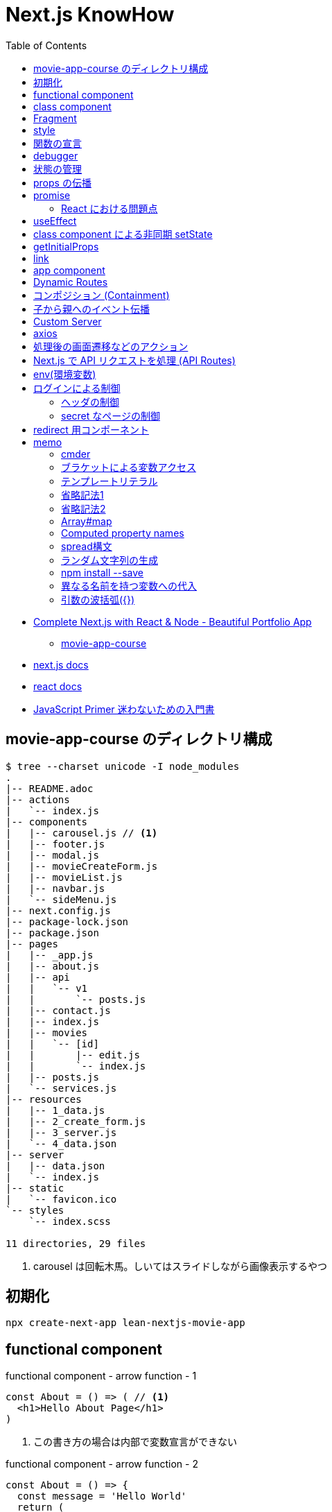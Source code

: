 = Next.js KnowHow
:toc: left
:toclevels: 5
:icons: font
:source-highlighter: highlightjs

* https://www.udemy.com/course/awesome-nextjs-with-react-and-node-amazing-portfolio-app/[Complete Next.js with React & Node - Beautiful Portfolio App]
** https://github.com/Jerga99/movie-app-course[movie-app-course]
* https://nextjs.org/docs/getting-started[next.js docs]
* https://ja.reactjs.org/docs/getting-started.html[react docs]
* https://jsprimer.net/[JavaScript Primer 迷わないための入門書]

== movie-app-course のディレクトリ構成

[source,bash]
----
$ tree --charset unicode -I node_modules
.
|-- README.adoc
|-- actions
|   `-- index.js
|-- components
|   |-- carousel.js // <1>
|   |-- footer.js
|   |-- modal.js
|   |-- movieCreateForm.js
|   |-- movieList.js
|   |-- navbar.js
|   `-- sideMenu.js
|-- next.config.js
|-- package-lock.json
|-- package.json
|-- pages
|   |-- _app.js
|   |-- about.js
|   |-- api
|   |   `-- v1
|   |       `-- posts.js
|   |-- contact.js
|   |-- index.js
|   |-- movies
|   |   `-- [id]
|   |       |-- edit.js
|   |       `-- index.js
|   |-- posts.js
|   `-- services.js
|-- resources
|   |-- 1_data.js
|   |-- 2_create_form.js
|   |-- 3_server.js
|   `-- 4_data.json
|-- server
|   |-- data.json
|   `-- index.js
|-- static
|   `-- favicon.ico
`-- styles
    `-- index.scss

11 directories, 29 files
----
<1> carousel は回転木馬。しいてはスライドしながら画像表示するやつ

== 初期化

[source,bash]
----
npx create-next-app lean-nextjs-movie-app
----

== functional component

[source,javascript]
.functional component - arrow function - 1
----
const About = () => ( // <1>
  <h1>Hello About Page</h1>
)
----
<1> この書き方の場合は内部で変数宣言ができない

[source,javascript]
.functional component - arrow function - 2
----
const About = () => {
  const message = 'Hello World'
  return (
    <h1>Hello About Page - {message}</h1>
  )
}
----

[source,javascript]
.functional component - arrow function - 3
----
const About = () => {
  const message = 'Hello World'
  return React.createElement('h1', null, 'I am genereting this with createElement')
}
----

[source,javascript]
.unctional component - normal function
----
function About() {
  return (
    <h1>Hello About Page</h1>
  )
}
----

functional component の使いどころは次のようなケース。

* 小さいコンポーネント
* 再利用可能なコンポーネント
* presentional components , patialy right, we can use HOOKS and specify state(UI 的なコンポーネント？)

== class component

[source,javascript]
.class component
----
class About extends React.Component {
  render() { // <1>
    return (
      <h1>Hello I am class component</h1>
    )
  }
}
----
<1> render() は React が予約している描画用のメソッド

大きめなコンポーネントはクラスで作るとよい。

== Fragment

[quote]
____
フラグメント (fragment) を使うことで、DOM に余分なノードを追加することなく子要素をまとめることができるようになります。
____

NG::
+
--
[source,javascript]
----
render() {
  return (
    <div>
      <td>Hello</td>
      <td>World</td>
    </div>
  );
}
// <table>
//   <tr>
//     <div>
//       <td>Hello</td>
//       <td>World</td>
//     </div>
//   </tr>
// </table>
----
--

OK::
+
--
[source,javascript]
----
render() {
  return (
    <React.Fragment>
      <td>Hello</td>
      <td>World</td>
    </React.Fragment>
  );
}
// <table>
//   <tr>
//     <td>Hello</td>
//     <td>World</td>
//   </tr>
// </table>
----
--

== style

[quote]
____
CSS のクラスをコンポーネントに適用するには、クラス名を文字列として className プロパティに与えてください。
____

[source,javascript]
----
render() {
  return (
    <div className="home-page">
    // 略
    </dev>
    <style jsx>{`
      .home-page {
        padding-top: 80px;
      }
    `}
    </style>
  );
}
----

Next で css ファイルや scss ファイルをインポートするにはパッケージのインストールが必要。

[source, bash]
----
npm install --save @zeit/next-css @zeit/next-sass node-sass
----

次にトップディレクトリの next.config.js に利用宣言を記述。

[source, javascript]
----
// いまどきな書き方？
const withSass = require('@zeit/next-sass')
module.exports = withSass({
  cssModules: true
})

// 古い書き方？(Udemy でみた教材の書き方)
const withCss = require('@zeit/next-css')
const withSass = require('@zeit/next-sass')

module.exports = withCss(withSass())
----

scss をインポートして使う。

[source, javascript]
----
// pages/_app.js
import Navbar from '../components/navbar'
import Footer from '../components/footer'

import '../styles/index.scss' // <1>

class MovieApp extends App {

// components/movieList.js
      <a>{movie.name}</a>
    </Link>
  </h4>
  <div className="movie-genre">{movie.genre}</div> // <2>
  <p className="card-text">{this.shorten(movie.description, 100)}</p>
</div>
<div className="card-footer">
----
<1> ベースとなる _app.js で scss をインポート
<2> コンポーネントの className で適用。コンポーネント側では scss をインポートする必要はない

== 関数の宣言

関数の宣言方法により呼び出し方が異なる。

レギュラー関数その1::
+
--
[source,javascript]
----
increment() {
  const { count } = this.state
  this.setState({ count: count + 1 })
}

render() {
  return (
    <div className="container">
      <button onClick={() => this.decrement()} className="btn btn-primary">Increment Number</button> // <1>
      <h1>{this.state.count}</h1>
    </div>
  )
}
----
<1> 通常関数の場合は `() => this.decrement()` で呼び出す必要がある
--
レギュラー関数その2::
+
--
[source,javascript]
----
class Foo extends React.Component {
  constructor(props) {
    super(props)
    this.state = {
      count: 0
    }
    this.increment = this.increment.bind(this) // <1>
  }
  increment() {
    const { count } = this.state
    this.setState({ count: count + 1 })
  }
  render() {
    return (
      <div className="container">
        <button onClick={this.increment} className="btn btn-primary">Decrement Number</button> // <2>
      </div>
    )
  }
}
----
<1> 明示的にバインド
<2> 明示的にバインドした場合は `this.increment` で呼び出せる
--
アロー関数::
+
--
[source,javascript]
----
increment = () => {
  const { count } = this.state
  this.setState({ count: count + 1 })
}

render() {
  return (
    <div className="container">
      <button onClick={this.increment} className="btn btn-primary">Increment Number</button> // <1>
      <h1>{this.state.count}</h1>
    </div>
  )
}
----
<1> アロー関数の場合は `this.increment` で呼び出す必要がある
--

https://ja.reactjs.org/tutorial/tutorial.html#making-an-interactive-component[React のチュートリアル] に乗っ取るならば、レギュラー関数その1の方法がよい。

なお、これらは javascript における context の考え方による違い。
詳細は下記のサイトをみると良いかも？

* https://qiita.com/suin/items/a44825d253d023e31e4d[JavaScript: 通常の関数とアロー関数の違いは「書き方だけ」ではない。異なる性質が10個ほどある。]
* https://qiita.com/takeharu/items/9935ce476a17d6258e27#%E3%81%BE%E3%81%A8%E3%82%81[JavaScriptの「this」は「4種類」？？ - Qiita]
* https://qiita.com/takkyun/items/c6e2f2cf25327299cf03[JavaScript の this を理解する多分一番分かりやすい説明 - Qiita]

== debugger

処理の途中に `debugger` を宣言し、ブラウザで inspect を開いて実行すると、処理が止まってデバックができるようになる。

[source,javascript]
----
increment = () => {
  const { count } = this.state
  debbuger // <1>
  this.setState({ count: count + 1 })
}
----
<1> debugger の宣言

== 状態の管理

"React コンポーネントはコンストラクタで this.state を設定することで、状態を持つことができるようになります。"
-- https://ja.reactjs.org/tutorial/tutorial.html#making-an-interactive-component[React チュートリアルより]

[source,javascript]
----
class Foo extends React.Component {
  constructor(props) {
    super(props)
    this.state = { // <1>
      count: 0
    }
  }

  increment = () => {
    const { count } = this.state <3>
    // VERY BAD
    // this.state.count = count + 1
    this.setState({ count: count + 1 }) <2>
  }
}
----
<1> state の宣言
<2> state を変更する場合は `setState` を使わないと変更されない
<3> 省略プロパティ名。 `const count = this.state.count` と同等

functional component で状態を管理する場合には、 https://ja.reactjs.org/docs/hooks-reference.html#usestate[useState フック] を使う。

[source,javascript]
.functional component におけるサンプル
----
import { useState } from 'react'

export default function foo() {

  const initialState = 0
  const [ state, setState ] = useState(initialState) // <1> <2>

  const increment = () => {
    const newstate = state + 1
    setState(newstate)
  }

  return (
    <React.Fragment>
      <div className="container">
        <button onClick={increment} className="btn btn-primary">Increment Number</button>
        <h1>{state}</h1>
      </div>
    </React.Fragment>
  )
}
----
<1> `state` は現在の状態
<2> `setState` は `state` を更新するためのメソッド。 `setState` を呼ぶたびにコンポーネントは再描画されるっぽい

[source,javascript]
.functional component におけるサンプル2
----
import { useState } from 'react'

const MovieCreateForm = () => {
  const [form, setForm] = useState({
    name: 'Some Movie',
    description: 'Some Description'
  })

  const handleChange = (event) => {
    const target = event.target // <1>
    const name = target.name // <2>

    setForm({ // <3>
      ...form,
      [name]: target.value
    })
  }

  return (
    <form>
      { JSON.stringify(form)}
      <div className="form-group">
        <label for="name">Name</label>
        <input
          onChange={handleChange} // <4>
          value={form.name}
          name="name"
          type="text"
          className="form-control"
          id="name"
          aria-describedby="emailHelp"
          placeholder="Lord of the Rings" />
      </div>
      // 以下略
    </form>
  )
}

export default MovieCreateForm
----
<1> event.target で要素を取得
<2> target.name で要素の name 属性を取得
<3> form を展開して上書きしている https://jsprimer.net/basic/object/#object-spread-syntax[参照]
<4> handler の呼び出し


== props の伝播

[source,javascript]
.親コンポーネント
----
export default function foo() {
  const initialState = 0
  const [ state, setState ] = useState(initialState)

  const increment = () => {
    const newstate = state + 1
    setState(newstate)
  }

  return (
    <React.Fragment>
      <div className="container">
        <button onClick={increment} className="btn btn-primary">Increment Number</button>
      </div>
      <ClassComponent // <1>
        foo={state}
        cap="Class Component"
        clickHandler={() => {console.log("Hello World")}} />
      <FunctionalComponent // <2>
        foo={state}
        cap="Functional Component"
        clickHandler={() => {console.log("Hello World")}} />
    </React.Fragment>
  )
}
----
<1> クラスコンポーネントへの伝播
<2> 関数コンポーネントへの伝播

[source,javascript]
.子のクラスコンポーネント
----
class Foo extends React.Component {
  render() {
    // debugger
    return (
      <div className="container">
        <h1>{this.props.cap}: [{this.props.foo}]</h1> // <1>
        <button onClick={this.props.clickHandler}>Click ME!</button>
      </div>
    )
  }
}
----
<1> 親からのパラメーターはオブジェクトとして受けるので `this.props.xxx` でアクセスできる

[NOTE]
====
暗黙的にコンストラクタで受けてクラスのメンバに設定してるっぽい？
====

[source,javascript]
.子の関数コンポーネント
----
export default function foo(props) { // <1>
  return (
    <div className="container">
      <h1>{props.cap}: [{props.foo}]</h1> // <1>
      <button onClick={props.clickHandler}>Click ME!</button>
    </div>
  )
}
----
<1> 親からのパラメーターはオブジェクトとして引数で受けるので `props.xxx` でアクセスできる

== promise

[source,javascript]
----
getMovies = () => {
  return new Promise((resolve, reject) => { // <1>
    setTimeout(() => {
      resolve(MOVIE_DATA) // <2>
    }, 2000)
  })
}

Home = () => {
  const [movies, setMovies] = useState([])

  // improve this because now it's called everytime!
  getMovies().then((movies) => { // <3> <4>
    setMovies(movies)
  })

  return (...)
}
----
<1> promise オブジェクトを返す
<2> resolve (正常終了)時のコールバック
<3> then で promise オブジェクトに対して await
<4> 引数で resolve の引数を受け取る

=== React における問題点

コンポーネント内で `setState` で state を更新すると、コンポーネントの render が再度呼び出される。
このとき、コンポーネントが promise を用いて非同期で setState を呼び出すとどうなるか？

. functional compornent 呼び出し
. promise による非同期処理の予約
. render で描画
. 非同期で setState 呼び出し
. setState の呼び出しでコンポーネントの再描画 (functional compornent 呼び出し)
. promise による非同期処理の予約
. 以下ループ...

というように無限ループとなる。
これを抑止するためには `setState` の呼び出しに条件をつける必要がある。(state が変更した場合のみ再描画、みたいな)
これを実現するのが `useEffect` 。

なお、そもそも functional component を使っているから上記のような事象が発生する。
なので class component を使って、ライフサイクルの中 (componentDidMount) で promise を resolve する、というのも手の一つ。

== useEffect

"副作用を有する可能性のある命令型のコードを受け付けます。"
-- https://ja.reactjs.org/docs/hooks-reference.html#useeffect[React チュートリアルより]

"useEffect に渡された関数はレンダーの結果が画面に反映された後に動作します。副作用とは React の純粋に関数的な世界から命令型の世界への避難ハッチであると考えてください。"
-- https://ja.reactjs.org/docs/hooks-reference.html#useeffect[React チュートリアルより]


[source,javascript]
----
import React, { useState, useEffect } from 'react'

const Home = () => {
  const [movies, setMovies] = useState([])

  useEffect(() => {
    const fetchData = async () => {
      const resMovies = await getMovies()
      setMovies(resMovies)
    }
    fetchData();
  }, [movies]) // <1>

  // 以下略
----
<1> `movies` が変更された場合にのみ再描画されるようになる

== class component による非同期 setState

"componentDidMount() は、コンポーネントがマウントされた（ツリーに挿入された）直後に呼び出されます。DOM ノードを必要とする初期化はここで行われるべきです。"
-- https://ja.reactjs.org/docs/react-component.html#componentdidmount[React Docs より]

[source,javascript]
----
class Home extends React.Component {
  constructor(props) {
    super(props)
    this.state = {
      movies: [],
      errorMessage: ''
    }
  }
  componentDidMount() {
    getMovies()
      .then((movies) => {
        this.setState({movies})
      })
      .catch((error) => {
        this.setState({errorMessage: error})
      })
  }
  render() {
    const { movies, errorMessage } = this.state
    return (
      // ...
      { errorMessage && // <1>
        <div className="alert alert-danger" role="alert">
          { errorMessage }
        </div>
      }
      <MovieList movies={movies} />
      // ...
    )
  }
}
----
<1> errorMessage が設定されていればエラーメッセージを表示

== getInitialProps

"推奨: getStaticProps または getServerSideProps。Next.js 9.3以降を使用している場合は、getInitialPropsではなくgetStaticPropsやgetServerSidePropsを使用することをお勧めします。"
-- https://nextjs.org/docs/api-reference/data-fetching/getInitialProps[Next.js Docs より]

"getInitialPropsは、ページ内のサーバーサイドレンダリングを可能にし、初期データを生成することを可能にします。これは特にSEO対策に便利です。"
-- https://nextjs.org/docs/api-reference/data-fetching/getInitialProps[Next.js Docs より]

[source,javascript]
----
const Home = (props) => { // <2>
  return (
    <div>
      <div className="home-page">
        <div className="container">
          <div className="row">
            <div className="col-lg-9">
              <div className="row">
                <MovieList movies={props.movies} /> // <3>
              </div>
            </div>
          </div>
        </div>
      </div>
    </div>
  )
}

Home.getInitialProps = async () => { // <1>
  const movies = await getMovies()
  return { movies } // <4>
}

export default Home
----
<1> getInitialProps の宣言。async/await として宣言する必要あり
<2> props で getInitialProps の return を受け取る
<3> getInitialProps で取得した movies を参照
<4> この返し方をすると、受け手側では `props.movies.id` みたいな感じで使える。逆に展開してしまうと `props.id` といった記述になる

getInitialProps で受け取る引数の属性は次の通り。
https://nextjs.org/docs/api-reference/data-fetching/getInitialProps#context-object[(参照元)]

[horizontal]
pathname:: Current route. That is the path of the page in /pages
query:: Query string section of URL parsed as an object
asPath:: String of the actual path (including the query) shown in the browser
req:: HTTP request object (server only)
res:: HTTP response object (server only)
err:: Error object if any error is encountered during the rendering

== link

[source,javascript]
----
import Link from 'next/link'

export default function FirstPost() {
  return (
    <>
      <h1>First Post</h1>
      <h2>
        <Link href="/"> // <1>
          <a>Back to home</a>
        </Link>
      </h2>
    </>
  )
}
----
<1> a タグを link タグでラップするルール

== app component

"Next.jsはAppコンポーネントを使ってページの初期化を行います。これをオーバーライドしてページの初期化を制御することができます。"
-- https://nextjs.org/docs/advanced-features/custom-app[Next.js Docs より]

[source,javascript]
----
// pages/_app.js // <1>

import App from 'next/app'
import Head from 'next/head'
import Navbar from '../components/navbar'
import Footer from '../components/footer'

class MovieApp extends App { // <2>

  static async getInitialProps(appContext) { // <3>
    // Executing getInitialProps of page you are navigated to
    const appProps = await App.getInitialProps(appContext) // <4>
    return { ...appProps } // <5>
  }

  render() {
    const { Component, pageProps } = this.props // <6>

    return (
      <div>
        <Head>
          <title>Home</title>
          // ...略...
        </Head>
        <Navbar />
        <div className="base-page">
          <Component {...pageProps} /> // <7>
        </div>
        // ...略...
      </div>
    )
  }
}

export default MovieApp
----
<1> _app.js は命名規約
<2> 対象 page を呼び出すと、まずこの MovieApp が呼び出される
<3> フレームワークより getInitialProps が呼ばれ
<4> 対象 page の getInitialProps を呼び出す。 appContext はおまじない
<5> appProps を展開したオブジェクトを返すと
<6> クラス変数の props として参照できる。 Component もおまじないで、対象ページをコンポーネントとして扱っている(？)
<7> 対象 page をコンポーネントとして呼び出して、 getInitialProps で取得した値を設定する

わからん。
親側で子のデータを取得して、子を呼び出すときにデータを設定してる？
親側でハンドリングしてる感じか。。？

== Dynamic Routes

"定義済みのパスを使ってルートを定義するだけでは、複雑なアプリケーションでは必ずしも十分ではありません。Next.jsでは、ページ([param])に括弧を追加して動的なルートを作成することができます。"
-- https://nextjs.org/docs/routing/dynamic-routes[Next.js Docs より]

[source,javascript]
----
// pages/movies/[id].js // <1>

import { useRouter } from 'next/router'

const Movie = () => {
  const router = useRouter()
  const { id } = router.query // <2>

  return (
    <div className="container">
      <h1>Movie with id: { id } </h1>
    </div>
  )
}

export default Movie
----
<1> [id].js は命名規則
<2> /movies/[id] とした場合の [id] を取得

"動的ルートへのリンクは、hrefとasの組み合わせです。pages/post/[pid].jsのページへのリンクは以下のようになります。"
-- https://nextjs.org/docs/api-reference/next/link#dynamic-routes[Next.js Docs より]

[source,javascript]
----
// 略
<Link href="/movies/[id]" as={`/movies/${movie.id}`}>
  <a><img className="card-img-top" src={movie.image} alt="" /></a>
</Link>
// 略
----

Dynamic Routes はディレクトリをネストしてもよい。
例えば、 `movies/[id]/edit` のようなルーティングをしたい場合はネストすると利便性が良い(はず)。

[source,bash]
----
$ tree --charset ascii
.
`-- pages
    `-- movies
        `-- [id]
            |-- index.js # <1>
            `-- edit.js # <2>
----
<1> `/movies/[id]` で呼ばれるページ
<2> `/movies/[id]/edit` で呼ばれるページ

== コンポジション (Containment)

"コンポーネントの中には事前には子要素を知らないものもあります。これは Sidebar や Dialog のような汎用的な “入れ物” をあらわすコンポーネントではよく使われています。このようなコンポーネントでは特別な children という props を使い、以下のようにして受け取った子要素を出力することができます。"
-- https://ja.reactjs.org/docs/composition-vs-inheritance.html[React Docs より]

[source,javascript]
----
// FancyBorder.jsx
function FancyBorder(props) {
  return (
    <div className={'FancyBorder FancyBorder-' + props.color}> // <1>
      {props.children} // <2>
    </div>
  );
}

// WelcomeDialog.jsx
function WelcomeDialog() {
  return (
    <FancyBorder color="blue"> // <1>
      <h1 className="Dialog-title"> // <2>
        Welcome
      </h1>
      <p className="Dialog-message">
        Thank you for visiting our spacecraft!
      </p>
    </FancyBorder>
  );
}
----
<1> props.color には color="blue" が渡される。
<2> props.children には FancyBorder タグ内の要素が渡される。

== 子から親へのイベント伝播

"コンポーネントに（onClick のような）イベントハンドラを渡すには、イベントハンドラやその他の関数を props として、子コンポーネントに渡してください。"
-- https://ja.reactjs.org/docs/faq-functions.html[React Docs より]

[WARNING]
====
下記のサンプルは全体的にコードを省略している。
====

[source,javascript]
----
// actions/index.js
export const createMovie = (movie) => { // <1>
  return new Promise((resolve, reject) => { // <2>
    // Create ID for movie
    MOVIE_DATA.push(movie)
    setTimeout(() => {
      resolve(MOVIE_DATA)
      // reject('Cannot fetch data!')
    }, 50)
  })
}

// components/sideMenu.js
import { createMovie } from '../actions'

const SideMenu = (props) => {

  const handleCreateMovie = (movie) => { // <3>
    createMovie(movie).then((movies) => {
      // Close modal after create
      console.log(JSON.stringify(movies)) // <4>
    })
  }

  return (
    <div>
      <Modal hasSubmit={false}>
        <MovieCreateForm handleFormSubmit={handleCreateMovie} /> // <5>
      </Modal>
    </div>
  )
}

// components/movieCreateForm.js
const MovieCreateForm = (props) => { // <6>

  const submitForm = () => { // <8>
    props.handleFormSubmit({...form}) <7>
  }

  return (
    <form>
      <button onClick={submitForm} type="button" className="btn btn-primary">Create</button> // <9> <10>
    </form>
  )
}
----
<1> メインロジック
<2> 非同期で結果を返す
<3> メインロジックを呼び出すハンドラA
<4> 非同期処理の結果を受け取り必要な処理を行う
<5> 子のコンポーネントへハンドラAを渡す
<6> props には親からのハンドラAが含まれる
<7> 親のハンドラAを呼び出し
<8> イベント発火により呼び出されるメソッドB
<9> イベント発火の起点となるボタンコントローラー
<10> onClick にメソッドBを登録

== Custom Server

"カスタムサーバーを使用することを決める前に、Next.jsの統合ルーターではアプリの要件を満たせない場合にのみ使用すべきであることを覚えておいてください。カスタムサーバーを使用すると、サーバーレス機能や自動静的最適化などの重要なパフォーマンス最適化が削除されます。"
-- https://nextjs.org/docs/advanced-features/custom-server[Next.js Docs より]

[source,javascript]
----
const next = require('next')
const express = require('express');

const dev = process.env.NODE_ENV !== 'production'
const app = next({ dev })
const handle = app.getRequestHandler()

app.prepare().then(() => {

  const server = express();
  // we are handling all of the request comming to our server
  server.get('*', (req, res) => {
    // next.js is handling requests and providing pages where we are navigating to
    return handle(req, res)
  })


  const PORT = process.env.PORT || 3000;

  server.listen(PORT, (err) => {
    if (err) throw err
    console.log('> Ready on port ' + PORT)
  })
})
----

== axios

https://github.com/axios/axios[axios] を用いた HTTP リクエストのサンプル。

[source,javascript]
----
import axios from 'axios'

const BASE_URL = 'http://localhost:3000'

export const getMovies = () => {
  return axios.get(`${BASE_URL}/api/v1/movies`).then(res => res.data)
}
----

== 処理後の画面遷移などのアクション

[source,javascript]
----
// ...
import { useRouter } from 'next/router' // <1>

// Containment
const SideMenu = (props) => {
  // ...
  const router = useRouter() // <2>

  const handleCreateMovie = (movie) => {
    createMovie(movie).then((movies) => {
      modal.closeModal() // <3>
      router.push('/')  // <4>
    })
  }

  return (
    // ...
  )
}

export default SideMenu
----
<1> 遷移するためのルーティングオブジェクトをインポート
<2> ルーティングオブジェクトを取得
<3> 処理後にダイアログを閉じて
<4> トップ画面へ遷移

"useRouterはReactフックであり、クラスでは使用できません。withRouter を使うか、関数コンポーネントでクラスをラップするかのどちらかです。"
-- https://nextjs.org/docs/api-reference/next/router#userouter[Next.js Docs より]

[source,javascript]
----
// ...
import Router from 'next/router'

class EditMovie extends React.Component {

  static async getInitialProps({query}) {
    // ...
  }

  handleUpdateMovie = (movie) => {
    updateMovie(movie).then((updatedMovie) => {
      Router.push('/movies/[id]', `/movies/${movie.id}`)
    })
  }

  render() {
    // ...
  }
}

export default EditMovie
----

== Next.js で API リクエストを処理 (API Routes)

"APIルートは、Next.jsでAPIを構築するための簡単なソリューションを提供します。pages/apiフォルダ内の任意のファイルは/api/*にマップされ、ページではなくAPIエンドポイントとして扱われます。"
-- https://nextjs.org/docs/api-routes/introduction[Next.js Docs より]

[source,javascript]
----
// pages/api/v1/posts.js
import axios from 'axios'

export default async (req, res) => {
  const response = await axios.get('https://jsonplaceholder.typicode.com/posts')
  const posts = response.data

  return res.json(posts.slice(0, 20))
}

// 呼び出しサンプル
export const getPosts = () => {
  return axios.get(`${BASE_URL}/api/v1/posts`).then(res => res.data)
}
----

== env(環境変数)

"Next.jsには環境変数のサポートが組み込まれています。"
-- https://nextjs.org/docs/basic-features/environment-variables[Next.js Docs より]

`.env.xxx` を用いることで環境変数をセットできる。
また、環境変数は `process.env.xxx` といった記述でアクセスできる。

[source]
.example: .env
----
DB_HOST=localhost
DB_USER=myuser
DB_PASS=mypassword
----

[source,javascript]
.example: using getStaticProps
----
export async function getStaticProps() {
  const db = await myDB.connect({
    host: process.env.DB_HOST,
    username: process.env.DB_USER,
    password: process.env.DB_PASS,
  })
  // ...
}
----

`.env` には種類があり、使い分けることができる。
基本は `.env.local` だけでこと足りる。

[horizontal]
`.env`:: すべての環境においてロードされる
`.env.development`:: 開発環境(`next dev`) においてロードされる
`.env.production`:: 本番環境(`next start`) においてロードされる
`.env.local`:: すべての環境においてロードされ、その他の設定を上書きできる(バージョン管理対象外とするべき)

== ログインによる制御

=== ヘッダの制御

[source,javascript]
----
const Header = ({user, loading}) => {
  const [isOpen, setIsOpen] = useState(false);
  const toggle = () => setIsOpen(!isOpen);

  return (
    <div>
      <Navbar
        className="port-navbar port-default absolute"
        color="transparent"
        dark
        expand="md">
        <BsNavBrand />
        <NavbarToggler onClick={toggle} />
        <Collapse isOpen={isOpen} navbar>
          // ...略...
          <Nav navbar>
            { !loading &&
              <>
                { user && // <1>
                  <NavItem className="port-navbar-item">
                    <LogoutLink />
                  </NavItem>
                }
                { !user && // <2>
                  <NavItem className="port-navbar-item">
                    <LoginLink />
                  </NavItem>
                }
              </>
            }
          </Nav>
        </Collapse>
      </Navbar>
    </div>
  );
}
----
<1> ユーザーがログインしている場合
<2> ユーザーがログアウトしている場合

=== secret なページの制御

[source,javascript]
----
const Secret = () => {
  const { data, loading } = useGetUser(); // <1>
  const router = useRouter();

  if (loading) {
    return <p>Loading...</p>
  }

  if (!data) { // <2>
    // Todo: Improve return
    router.push('/api/v1/login'); // <3>
    return null;
  } else { // <4>
    return (
      <BaseLayout user={data} loading={loading}>
        <BasePage>
          <h1>I am Secret Page</h1>
        </BasePage>
      </BaseLayout>
    )
  }
}
----
<1> ユーザー情報の取得
<2> ユーザーのデータがあるかチェック
<3> なければ login ページへ遷移
<4> あれば JSX を返す

== redirect 用コンポーネント

単純な処理をするためのコンポーネントの例。

[source,javascript]
.リダイレクト用のコンポーネント
----
import { useEffect } from 'react';
import { useRouter } from 'next/router';

const Redirect = ({to}) => {
  const router = useRouter();

  useEffect(() => {
    router.push(to);
  }, [])

  return null;
}

export default Redirect;
----

[source,javascript]
.コンポーネントを使う側
----
  if (!data) {
    return <Redirect to="/api/v1/login" />
  } else {
    // ...略...
  }
}
----


== memo

=== cmder

* https://cmder.net/[cmder - windows 向けポータブルコンソール]

=== ブラケットによる変数アクセス

* https://ja.reactjs.org/docs/jsx-in-depth.html#javascript-expressions-as-props[プロパティとしての JavaScript 式]
* https://ja.reactjs.org/docs/jsx-in-depth.html#javascript-expressions-as-children[子要素としての JavaScript 式]

=== テンプレートリテラル

"テンプレートリテラル中に${変数名}で書かれた変数は評価時に展開されます。 つまり、先ほどの文字列結合は次のように書けます。"
-- https://jsprimer.net/basic/string/#concat[JavaScript Primer より]

[source,javascript]
----
const name = "JavaScript";
console.log(`Hello ${name}!`);// => "Hello JavaScript!"
----

=== 省略記法1

[source,javascript]
.省略前
----
export const getMovieById = (id) => {

  return new Promise((resolve, reject) => {
    const movieIndex = MOVIE_DATA.findIndex((movie) => {
      movie.id === id
    })
    const movie = MOVIE_DATA[movieIndex]

    setTimeout(() => {
      resolve(movie)
    }, 50)
  })
}
----

[source,javascript]
.省略後
----
export const getMovieById = (id) => {

  return new Promise((resolve, reject) => {
    const movieIndex = MOVIE_DATA.findIndex(m => m.id === id)
    const movie = MOVIE_DATA[movieIndex]

    setTimeout(() => resolve(movie), 50)
  })
}
----

=== 省略記法2

[source,javascript]
.省略前
----
  const images = movies.map((movie) => {
    return {
      id: `image-${movie.id}`,
      image: movie.image
    }
  })
----

[source,javascript]
.省略後
----
  const images = movies.map(movie => ({
      id: `image-${movie.id}`,
      image: movie.image }))
----

=== Array#map

"Array#mapは配列の要素を順番にコールバック関数へ渡し、コールバック関数が返した値から新しい配列を返す非破壊的なメソッドです。 配列の各要素を加工したい場合に利用します。"
-- https://jsprimer.net/basic/array/#array-map[JavaScript Primer より]

[source,javascript]
----
const array = [1, 2, 3];
// 各要素に10を乗算した新しい配列を作成する
const newArray = array.map((currentValue, index, array) => {
    return currentValue * 10;
});
console.log(newArray); // => [10, 20, 30]
// 元の配列とは異なるインスタンス
console.log(array !== newArray); // => true
----

=== Computed property names

"ブラケット記法を用いたプロパティ定義は、オブジェクトリテラルの中でも利用できます。 オブジェクトリテラル内でのブラケット記法を使ったプロパティ名はComputed property namesと呼ばれます"
-- https://jsprimer.net/basic/object/#add-property[JavaScript Primer より]

[source,javascript]
----
const key = "key-string";
// Computed Propertyで`key`の評価結果 "key-string" をプロパティ名に利用
const obj = {
    [key]: "value"
};
console.log(obj[key]); // => "value"
----

=== spread構文

"オブジェクトのspread構文は、Object.assignとは異なり必ず新しいオブジェクトを作成します。 なぜならspread構文はオブジェクトリテラルの中でのみ記述でき、オブジェクトリテラルは新しいオブジェクトを作成するためです。"
-- https://jsprimer.net/basic/object/#object-spread-syntax[JavaScript Primer より]

[source,javascript]
----
// 値渡し
const objectA = { a: "a" };
const objectB = { ...objectA };
objectB.a = "b";
console.log(objectB); // => { a: "a" }
console.log(objectA); // => { a: "b" }
----

[source,javascript]
----
// 参照渡し
const objectA = { a: "a" };
const objectB = objectA;
objectB.a = "b";
console.log(objectB); // => { a: "b" }
console.log(objectA); // => { a: "b" }
----

=== ランダム文字列の生成
`Math.random().toString(36).substr(2, 7)`

"Math.random() の提供する乱数は、暗号に使用可能な安全性を備えていません。セキュリティに関連する目的では使用しないでください。代わりに Web Crypto API（より正確にはwindow.crypto.getRandomValues() メソッド）を使用してください。"
-- https://developer.mozilla.org/ja/docs/Web/JavaScript/Reference/Global_Objects/Math/random[MDN より]

=== npm install --save

パッケージのインストール時、 package.json の dependencies に追加してくれる機能。
(逆に言うと、 `--save` をつけないと package.json に書いてくれない？未検証)
ただし、npm 5.0.0 以降からは install 時にデフォルトで save してくれるので --save や -S オプションを指定する必要はない。
https://qiita.com/havveFn/items/c5beda8572aa8c1e6be6[(参照元)]

=== 異なる名前を持つ変数への代入

"オブジェクトから変数を取り出して、オブジェクトのプロパティとは異なる名前の変数に代入することができます。"
-- https://developer.mozilla.org/ja/docs/Web/JavaScript/Reference/Operators/Destructuring_assignment[MDN より]

[source,javascript]
----
const o = {p: 42, q: true};
const {p: foo, q: bar} = o;

console.log(foo); // 42
console.log(bar); // true
----

=== 引数の波括弧({})

コンポーネント側の引数の宣言で下記のような宣言をみかける。

[source,javascript]
----
const Foo = ({bar}) => {
----

本来は props を用いてやり取りするが、これは props を省略しているだけ。

[source,javascript]
.省略する
----
const Foo = ({bar}) => {
  log.console(bar)
}
----

[source,javascript]
.省略しない
----
const Foo = (props) => {
  log.console(props.bar)
}
----
